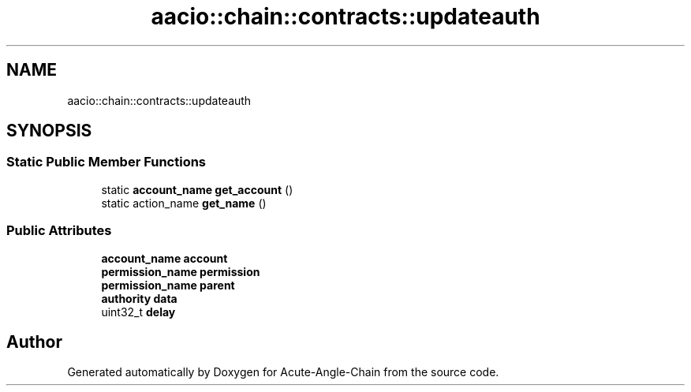 .TH "aacio::chain::contracts::updateauth" 3 "Sun Jun 3 2018" "Acute-Angle-Chain" \" -*- nroff -*-
.ad l
.nh
.SH NAME
aacio::chain::contracts::updateauth
.SH SYNOPSIS
.br
.PP
.SS "Static Public Member Functions"

.in +1c
.ti -1c
.RI "static \fBaccount_name\fP \fBget_account\fP ()"
.br
.ti -1c
.RI "static action_name \fBget_name\fP ()"
.br
.in -1c
.SS "Public Attributes"

.in +1c
.ti -1c
.RI "\fBaccount_name\fP \fBaccount\fP"
.br
.ti -1c
.RI "\fBpermission_name\fP \fBpermission\fP"
.br
.ti -1c
.RI "\fBpermission_name\fP \fBparent\fP"
.br
.ti -1c
.RI "\fBauthority\fP \fBdata\fP"
.br
.ti -1c
.RI "uint32_t \fBdelay\fP"
.br
.in -1c

.SH "Author"
.PP 
Generated automatically by Doxygen for Acute-Angle-Chain from the source code\&.
